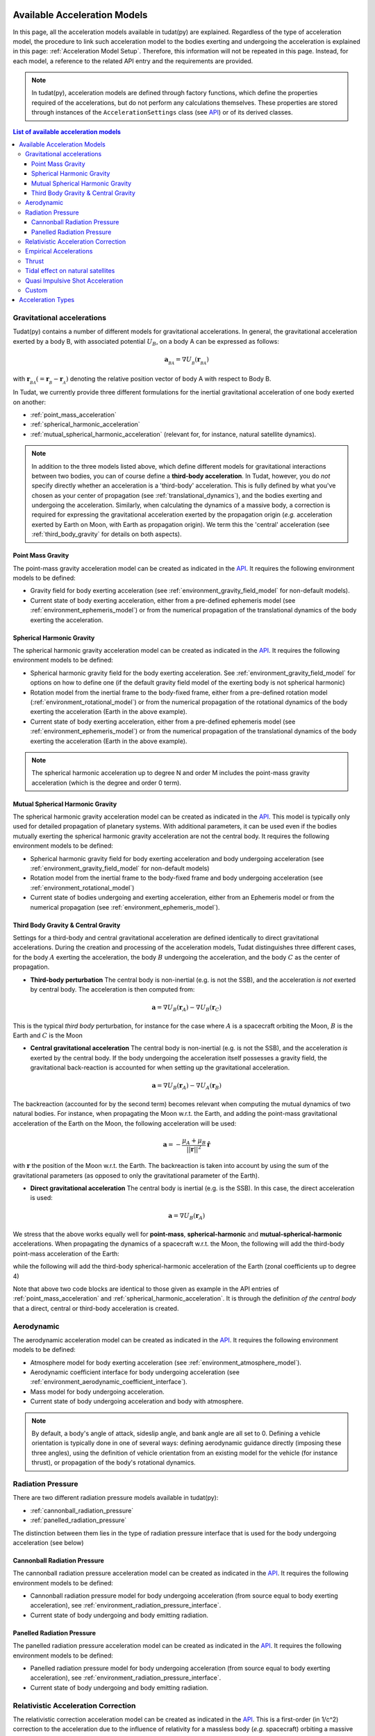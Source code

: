 .. _available_acceleration_models:

===============================
Available Acceleration Models
===============================

In this page, all the acceleration models available in tudat(py) are explained. Regardless of the type of acceleration
model, the procedure to link such acceleration model to the bodies exerting and undergoing the acceleration is
explained in this page: :ref:`Acceleration Model Setup`. Therefore, this information will not be repeated in this
page. Instead, for each model, a reference to the related API entry and the requirements are provided.


.. note::
   In tudat(py), acceleration models are defined through factory functions, which define the properties required of
   the accelerations, but do not perform any calculations themselves. These properties are stored through instances
   of the
   ``AccelerationSettings`` class (see `API <https://tudatpy.readthedocs.io/en/latest/acceleration.html#tudatpy
   .numerical_simulation.propagation_setup.acceleration.AccelerationSettings>`_) or of its derived classes.


.. contents:: List of available acceleration models
    :depth: 3

###########################
Gravitational accelerations
###########################

Tudat(py) contains a number of different models for gravitational accelerations. In general, the gravitational
acceleration exerted by a body B, with associated potential :math:`U_{B}`, on a body A can be expressed as follows:

.. math::
    \mathbf{a}_{_{BA}}=\nabla U_{_{B}}\left(\mathbf{r}_{_{BA}}\right)

with :math:`\mathbf{r}_{_{BA}}(=\mathbf{r}_{_{B}}-\mathbf{r}_{_{A}})` denoting the relative position vector of body A
with respect to Body B.

In Tudat, we currently provide three different formulations for the inertial gravitational acceleration of one body exerted on another:

* :ref:`point_mass_acceleration`
* :ref:`spherical_harmonic_acceleration`
* :ref:`mutual_spherical_harmonic_acceleration` (relevant for, for instance, natural satellite dynamics).


.. note::
    In addition to the three models listed above, which define different models for gravitational interactions between two
    bodies, you can of course define a **third-body acceleration**. In Tudat, however, you do *not* specify directly
    whether an
    acceleration is a 'third-body' acceleration. This is fully defined by what you've chosen as your center of propagation
    (see :ref:`translational_dynamics`), and the bodies exerting and undergoing the acceleration. Similarly, when
    calculating the dynamics of a massive body, a correction is required for expressing the gravitational acceleration
    exerted by the propagation origin (*e.g.* acceleration exerted by Earth on Moon, with Earth as propagation origin).
    We term this the 'central' acceleration (see :ref:`third_body_gravity` for details on both aspects).

.. _point_mass_acceleration:

Point Mass Gravity
##################

The point-mass gravity acceleration model can be created as indicated in the `API <https://tudatpy.readthedocs
.io/en/latest/acceleration.html#tudatpy.numerical_simulation.propagation_setup.acceleration.point_mass_gravity>`_.
It requires the following environment models to be defined:

- Gravity field for body exerting acceleration (see :ref:`environment_gravity_field_model` for non-default models).
- Current state of body exerting acceleration, either from a pre-defined ephemeris model
  (see :ref:`environment_ephemeris_model`) or from the numerical propagation of the translational dynamics of the body
  exerting the acceleration.


.. _spherical_harmonic_acceleration:

Spherical Harmonic Gravity
##########################

The spherical harmonic gravity acceleration model can be created as indicated in the `API <https://tudatpy.readthedocs.io/en/latest/acceleration.html#tudatpy.numerical_simulation.propagation_setup.acceleration.spherical_harmonic_gravity>`_.
It requires the following environment models to be defined:

- Spherical harmonic gravity field for the body exerting acceleration. See :ref:`environment_gravity_field_model` for
  options on how to define one (if the default gravity field model of the exerting body is not spherical harmonic)
- Rotation model from the inertial frame to the body-fixed frame, either from a pre-defined rotation model
  (:ref:`environment_rotational_model`) or from the numerical propagation of the rotational dynamics of the body
  exerting the acceleration (Earth in the above example).
- Current state of body exerting acceleration, either from a pre-defined ephemeris model
  (see :ref:`environment_ephemeris_model`) or from the numerical propagation of the translational dynamics of the body
  exerting the acceleration (Earth in the above example).

.. note::
  The spherical harmonic acceleration up to degree N and order M includes the point-mass gravity acceleration
  (which is the degree and order 0 term).

.. _mutual_spherical_harmonic_acceleration:

Mutual Spherical Harmonic Gravity
##############################################

The spherical harmonic gravity acceleration model can be created as indicated in the `API <https://tudatpy.readthedocs.io/en/latest/acceleration.html#tudatpy.numerical_simulation.propagation_setup.acceleration.mutual_spherical_harmonic_gravity>`_.
This model is typically only used for detailed propagation of planetary systems. With additional parameters, it can
be used even if the bodies mutually exerting the spherical harmonic gravity acceleration are not the central body.
It requires the following environment models to be defined:

- Spherical harmonic gravity field for body exerting acceleration and body undergoing acceleration (see
  :ref:`environment_gravity_field_model` for non-default models)
- Rotation model from the inertial frame to the body-fixed frame and body undergoing acceleration (see
  :ref:`environment_rotational_model`)
- Current state of bodies undergoing and exerting acceleration, either from an Ephemeris model or from the numerical
  propagation (see :ref:`environment_ephemeris_model`).


.. _third_body_gravity:

Third Body Gravity & Central Gravity
####################################

Settings for a third-body and central gravitational acceleration are defined identically to direct gravitational accelerations. During the creation and processing of the acceleration models, Tudat distinguishes three different cases, for the body :math:`A` exerting the acceleration, the body :math:`B` undergoing the acceleration, and the body :math:`C` as the center of propagation.

* **Third-body perturbation** The central body is non-inertial (e.g. is not the SSB), and the acceleration *is not* exerted by central body. The acceleration is then computed from:

.. math::

 \mathbf{a}=\nabla U_{B}(\mathbf{r}_{A})-\nabla U_{B}(\mathbf{r}_{C})

This is the typical *third body* perturbation, for instance for the case where :math:`A` is a spacecraft orbiting the Moon, :math:`B` is the Earth and :math:`C` is the Moon


* **Central gravitational acceleration** The central body is non-inertial (e.g. is not the SSB), and the acceleration *is* exerted by the central body. If the body undergoing the acceleration itself possesses a gravity field, the gravitational back-reaction is accounted for when setting up the gravitational acceleration.

.. math::

 \mathbf{a}=\nabla U_{B}(\mathbf{r}_{A})-\nabla U_{A}(\mathbf{r}_{B})

The backreaction (accounted for by the second term) becomes relevant when computing the mutual dynamics of two natural bodies. For instance, when propagating the Moon w.r.t. the Earth, and adding the point-mass gravitational acceleration of the Earth on the Moon, the following acceleration will be used:

.. math::

 \mathbf{a}=-\frac{\mu_{A}+\mu_{B}}{||\mathbf{r}||^{2}}\hat{\mathbf{r}}

with :math:`\mathbf{r}` the position of the Moon w.r.t. the Earth. The backreaction is taken into account by using the sum of the gravitational parameters (as opposed to only the gravitational parameter of the Earth).


* **Direct gravitational acceleration** The central body is inertial (e.g. is the SSB). In this case, the direct acceleration is used:

.. math::

 \mathbf{a}=\nabla U_{B}(\mathbf{r}_{A})

We stress that the above works equally well for **point-mass**, **spherical-harmonic** and **mutual-spherical-harmonic** accelerations. When propagating the dynamics of a spacecraft w.r.t. the Moon, the following will add the third-body point-mass acceleration of the Earth:

.. tabs::

     .. tab:: Python

      .. literalinclude:: /_src_snippets/simulation/propagation_setup/acceleration_models/point_mass_gravity.py
         :language: python

     .. tab:: C++

      .. literalinclude:: /_src_snippets/simulation/propagation_setup/acceleration_models/point_mass_gravity.cpp
         :language: cpp

while the following will add the third-body spherical-harmonic acceleration of the Earth (zonal coefficients up to degree 4)

.. tabs::

   .. tab:: Python

    .. literalinclude:: /_src_snippets/simulation/propagation_setup/acceleration_models/spherical_harmonic_gravity_zonal.py
       :language: python

   .. tab:: C++

    .. literalinclude:: /_src_snippets/simulation/propagation_setup/acceleration_models/spherical_harmonic_gravity_zonal.cpp
       :language: cpp

Note that above two code blocks are identical to those given as example in the API
entries of :ref:`point_mass_acceleration` and :ref:`spherical_harmonic_acceleration`. It is through the definition
*of the central body* that a direct, central or third-body acceleration is created.

########################
Aerodynamic
########################

The aerodynamic acceleration model can be created as indicated in the `API <https://tudatpy.readthedocs
.io/en/latest/acceleration.html#tudatpy.numerical_simulation.propagation_setup.acceleration.aerodynamic>`_.
It requires the following environment models to be defined:

- Atmosphere model for body exerting acceleration (see :ref:`environment_atmosphere_model`).
- Aerodynamic coefficient interface for body undergoing acceleration (see
  :ref:`environment_aerodynamic_coefficient_interface`).
- Mass model for body undergoing acceleration.
- Current state of body undergoing acceleration and body with atmosphere.

.. note::
   By default, a body's angle of attack, sideslip angle, and bank angle are all set to 0. Defining a vehicle orientation is
   typically done in one of several ways: defining aerodynamic guidance directly (imposing these three angles), using the
   definition of vehicle orientation from an existing model for the vehicle (for instance thrust), or propagation of the body's
   rotational dynamics.

.. todo::
   Add reference to aerodynamic guidance page.

#############################
Radiation Pressure
#############################

There are two different radiation pressure models available in tudat(py):

- :ref:`cannonball_radiation_pressure`
- :ref:`panelled_radiation_pressure`

The distinction between them lies in the type of radiation pressure interface that is used for the body undergoing acceleration (see below)

.. _cannonball_radiation_pressure:

Cannonball Radiation Pressure
#############################

The cannonball radiation pressure acceleration model can be created as indicated in the `API <https://tudatpy
.readthedocs
.io/en/latest/acceleration.html#tudatpy.numerical_simulation.propagation_setup.cannonball_radiation_pressure>`_.
It requires the following environment models to be defined:

- Cannonball radiation pressure model for body undergoing acceleration (from source equal to body exerting acceleration), see :ref:`environment_radiation_pressure_interface`.
- Current state of body undergoing and body emitting radiation.


.. _panelled_radiation_pressure:

Panelled Radiation Pressure
###########################

The panelled radiation pressure acceleration model can be created as indicated in the `API <https://tudatpy
.readthedocs
.io/en/latest/acceleration.html#tudatpy.numerical_simulation.propagation_setup.panelled_radiation_pressure>`_.
It requires the following environment models to be defined:

- Panelled radiation pressure model for body undergoing acceleration (from source equal to body exerting acceleration), see :ref:`environment_radiation_pressure_interface`.
- Current state of body undergoing and body emitting radiation.


####################################
Relativistic Acceleration Correction
####################################

The relativistic correction acceleration model can be created as indicated in the `API <https://tudatpy.readthedocs
.io/en/latest/acceleration.html#tudatpy.numerical_simulation.propagation_setup.relativistic_correction>`_.
This is a first-order (in 1/c^2) correction to the acceleration due to the influence of relativity for a
massless body (*e.g.* spacecraft) orbiting a massive body (*e.g.* Earth), which in turn orbits a third body (*e.g.* Sun),
consisting of three distinct effects: the Schwarzschild, Lense-Thirring and de Sitter accelerations.

It requires the following environment models to be defined:

- Mass of the orbited body and the third body (de Sitter only)
- Current state of body undergoing acceleration, the orbited body, and the third body (de Sitter only)

#######################
Empirical Accelerations
#######################

The empirical pressure acceleration model can be created as indicated in the `API <https://tudatpy.readthedocs
.io/en/latest/acceleration.html#tudatpy.numerical_simulation.propagation_setup.empirical>`_.
This is constant and/or once-per-orbit sinusoidal acceleration, expressed in the RSW frame (see for instance `this function
<https://tudatpy.readthedocs.io/en/latest/frame_conversion.html#tudatpy.astro.frame_conversion
.inertial_to_rsw_rotation_matrix>`_), for which the magnitude is determined empirically (typically during an orbit
determination process).

It requires the following environment models to be defined:

- Mass of the central body (for calculation of true anomaly)

######
Thrust
######

Used to define the accelerations resulting from a thrust force, requiring:

- Mass of body undergoing acceleration;
- Settings for both the direction and magnitude of the thrust force. These models may in turn have additional environmental dependencies.

Setting up a thrust acceleration is discussed in more detail on the page Thrust Guidance.

.. todo::
   Add reference to thrust guidance page.


##################################
Tidal effect on natural satellites
##################################

The acceleration model for calculating the effect of tides on natural satellites can be created as indicated in the `API <https://tudatpy.readthedocs
.io/en/latest/acceleration.html#tudatpy.numerical_simulation.propagation_setup.direct_tidal_dissipation_acceleration>`_.
It is a rather specialist model, which is only relevant for the dynamics of natural satellies *themselves*. When calculating
the dynamics of spacecraft orbiting natural satellites, use :ref:`gravity field variations <environment_gravity_field_variations>` instead.
Two types of accelerations can be computed: acceleration on the satellite due to tide on the planet, or acceleration on the satellite
due to tide on the satellite

It requires the following environment models to be defined:

- Masses of planet and satellite.
- Current state of planet and satellite.
- Spherical harmonic gravity field for body *on* which the tide is raised (planet or satellite)
- Planet rotaion model (only for effect of tide on planet)

#################################
Quasi Impulsive Shot Acceleration
#################################

The quasi-impulsive shots acceleration model can be created as indicated in the `API <https://tudatpy.readthedocs
.io/en/latest/acceleration.html#tudatpy.numerical_simulation.propagation_setup.quasi_impulsive_shots_acceleration>`_.
This is a manner in which to incorporate short bursts of thrust into a numerical propagation. When using this model, ensure
that your integration step is sufficiently small to be able to capture the burst of thrust.

This acceleration model has no dependencies on the environment: all required information is provided through the associated
factory function.

######
Custom
######

Tudat allows you to write your own function in Python, as indicated in the `API <https://tudatpy.readthedocs
.io/en/latest/acceleration.html#tudatpy.numerical_simulation.propagation_setup.custom>`_ to define an acceleration model as
a function of time. The dependencies of this acceleration model are user-defined.

.. _acceleration_types:

===================
Acceleration Types
===================

In certain pieces of code, such as when requesting the saving of a single acceleration, you will need to supply an
identified for the type of acceleration. The list of supported types can be found in the `API <https://tudatpy
.readthedocs.io/en/latest/acceleration.html#tudatpy.numerical_simulation.propagation_setup.acceleration.AvailableAcceleration>`_.
